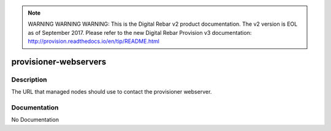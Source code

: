 
.. note:: WARNING WARNING WARNING:  This is the Digital Rebar v2 product documentation.  The v2 version is EOL as of September 2017.  Please refer to the new Digital Rebar Provision v3 documentation:  http:\/\/provision.readthedocs.io\/en\/tip\/README.html

======================
provisioner-webservers
======================

Description
===========
The URL that managed nodes should use to contact the provisioner webserver.

Documentation
=============

No Documentation
